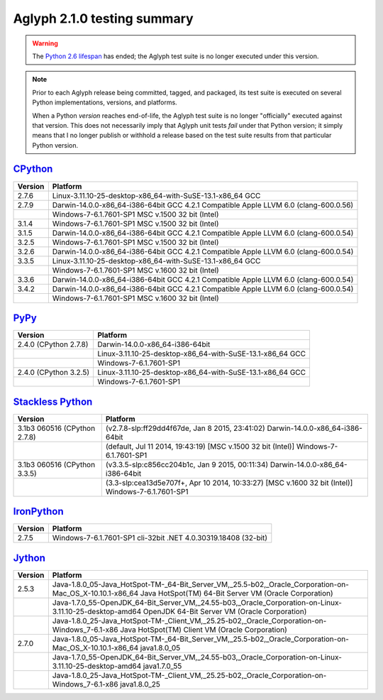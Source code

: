 ============================
Aglyph 2.1.0 testing summary
============================

.. _CPython: https://www.python.org/
.. _PyPy: http://pypy.org/
.. _Stackless Python: https://github.com/stackless-dev/stackless 
.. _IronPython: http://ironpython.net/
.. _Jython: http://www.jython.org/
.. _Python 2.6 lifespan: https://www.python.org/dev/peps/pep-0361/#release-lifespan

.. warning::
   .. versionchanged:: 2.1.0
   
   The `Python 2.6 lifespan`_ has ended; the Aglyph test suite is no longer executed
   under this version.

.. note::
   Prior to each Aglyph release being committed, tagged, and packaged, its test
   suite is executed on several Python implementations, versions, and
   platforms.

   When a Python *version* reaches end-of-life, the Aglyph test suite is no
   longer "officially" executed against that version. This does not necessarily
   imply that Aglyph unit tests *fail* under that Python version; it simply
   means that I no longer publish or withhold a release based on the test suite
   results from that particular Python version.

`CPython`_
==========

+---------+---------------------------------------------------------------------------------------+
| Version | Platform                                                                              |
+=========+=======================================================================================+
|   2.7.6 | Linux-3.11.10-25-desktop-x86_64-with-SuSE-13.1-x86_64 GCC                             |
+---------+---------------------------------------------------------------------------------------+
|   2.7.9 | Darwin-14.0.0-x86_64-i386-64bit GCC 4.2.1 Compatible Apple LLVM 6.0 (clang-600.0.56)  |
+---------+---------------------------------------------------------------------------------------+
|         | Windows-7-6.1.7601-SP1 MSC v.1500 32 bit (Intel)                                      |
+---------+---------------------------------------------------------------------------------------+
|   3.1.4 | Windows-7-6.1.7601-SP1 MSC v.1500 32 bit (Intel)                                      |
+---------+---------------------------------------------------------------------------------------+
|   3.1.5 | Darwin-14.0.0-x86_64-i386-64bit GCC 4.2.1 Compatible Apple LLVM 6.0 (clang-600.0.54)  |
+---------+---------------------------------------------------------------------------------------+
|   3.2.5 | Windows-7-6.1.7601-SP1 MSC v.1500 32 bit (Intel)                                      |
+---------+---------------------------------------------------------------------------------------+
|   3.2.6 | Darwin-14.0.0-x86_64-i386-64bit GCC 4.2.1 Compatible Apple LLVM 6.0 (clang-600.0.54)  |
+---------+---------------------------------------------------------------------------------------+
|   3.3.5 | Linux-3.11.10-25-desktop-x86_64-with-SuSE-13.1-x86_64 GCC                             |
+---------+---------------------------------------------------------------------------------------+
|         | Windows-7-6.1.7601-SP1 MSC v.1600 32 bit (Intel)                                      |
+---------+---------------------------------------------------------------------------------------+
|   3.3.6 | Darwin-14.0.0-x86_64-i386-64bit GCC 4.2.1 Compatible Apple LLVM 6.0 (clang-600.0.54)  |
+---------+---------------------------------------------------------------------------------------+
|   3.4.2 | Darwin-14.0.0-x86_64-i386-64bit GCC 4.2.1 Compatible Apple LLVM 6.0 (clang-600.0.54)  |
+---------+---------------------------------------------------------------------------------------+
|         | Windows-7-6.1.7601-SP1 MSC v.1600 32 bit (Intel)                                      |
+---------+---------------------------------------------------------------------------------------+

`PyPy`_
=======

+-------------------------+--------------------------------------------------------------------+
| Version                 | Platform                                                           |
+=========================+====================================================================+
|   2.4.0 (CPython 2.7.8) | Darwin-14.0.0-x86_64-i386-64bit                                    |
+-------------------------+--------------------------------------------------------------------+
|                         | Linux-3.11.10-25-desktop-x86_64-with-SuSE-13.1-x86_64 GCC          |
+-------------------------+--------------------------------------------------------------------+
|                         | Windows-7-6.1.7601-SP1                                             |
+-------------------------+--------------------------------------------------------------------+
|   2.4.0 (CPython 3.2.5) | Linux-3.11.10-25-desktop-x86_64-with-SuSE-13.1-x86_64 GCC          |
+-------------------------+--------------------------------------------------------------------+
|                         | Windows-7-6.1.7601-SP1                                             |
+-------------------------+--------------------------------------------------------------------+

`Stackless Python`_
===================

+------------------------------+---------------------------------------------------------------------------------------------------+
| Version                      | Platform                                                                                          |
+==============================+===================================================================================================+
| 3.1b3 060516 (CPython 2.7.8) | (v2.7.8-slp:ff29dd4f67de, Jan  8 2015, 23:41:02) Darwin-14.0.0-x86_64-i386-64bit                  |
+------------------------------+---------------------------------------------------------------------------------------------------+
|                              | (default, Jul 11 2014, 19:43:19) [MSC v.1500 32 bit (Intel)] Windows-7-6.1.7601-SP1               |
+------------------------------+---------------------------------------------------------------------------------------------------+
| 3.1b3 060516 (CPython 3.3.5) | (v3.3.5-slp:c856cc204b1c, Jan  9 2015, 00:11:34) Darwin-14.0.0-x86_64-i386-64bit                  |
+------------------------------+---------------------------------------------------------------------------------------------------+
|                              | (3.3-slp:cea13d5e707f+, Apr 10 2014, 10:33:27) [MSC v.1600 32 bit (Intel)] Windows-7-6.1.7601-SP1 |
+------------------------------+---------------------------------------------------------------------------------------------------+

`IronPython`_
=============

+---------+--------------------------------------------------------------------+
| Version | Platform                                                           |
+=========+====================================================================+
|   2.7.5 | Windows-7-6.1.7601-SP1 cli-32bit .NET 4.0.30319.18408 (32-bit)     |
+---------+--------------------------------------------------------------------+

`Jython`_
=========

+---------+-----------------------------------------------------------------------------------------------------------------------------------------------------------------+
| Version | Platform                                                                                                                                                        |
+=========+=================================================================================================================================================================+
|   2.5.3 | Java-1.8.0_05-Java_HotSpot-TM-_64-Bit_Server_VM,_25.5-b02,_Oracle_Corporation-on-Mac_OS_X-10.10.1-x86_64 Java HotSpot(TM) 64-Bit Server VM (Oracle Corporation) |
+---------+-----------------------------------------------------------------------------------------------------------------------------------------------------------------+
|         | Java-1.7.0_55-OpenJDK_64-Bit_Server_VM,_24.55-b03,_Oracle_Corporation-on-Linux-3.11.10-25-desktop-amd64 OpenJDK 64-Bit Server VM (Oracle Corporation)           |
+---------+-----------------------------------------------------------------------------------------------------------------------------------------------------------------+
|         | Java-1.8.0_25-Java_HotSpot-TM-_Client_VM,_25.25-b02,_Oracle_Corporation-on-Windows_7-6.1-x86 Java HotSpot(TM) Client VM (Oracle Corporation)                    |
+---------+-----------------------------------------------------------------------------------------------------------------------------------------------------------------+
|   2.7.0 | Java-1.8.0_05-Java_HotSpot-TM-_64-Bit_Server_VM,_25.5-b02,_Oracle_Corporation-on-Mac_OS_X-10.10.1-x86_64 java1.8.0_05                                           |
+---------+-----------------------------------------------------------------------------------------------------------------------------------------------------------------+
|         | Java-1.7.0_55-OpenJDK_64-Bit_Server_VM,_24.55-b03,_Oracle_Corporation-on-Linux-3.11.10-25-desktop-amd64 java1.7.0_55                                            |
+---------+-----------------------------------------------------------------------------------------------------------------------------------------------------------------+
|         | Java-1.8.0_25-Java_HotSpot-TM-_Client_VM,_25.25-b02,_Oracle_Corporation-on-Windows_7-6.1-x86 java1.8.0_25                                                       |
+---------+-----------------------------------------------------------------------------------------------------------------------------------------------------------------+


